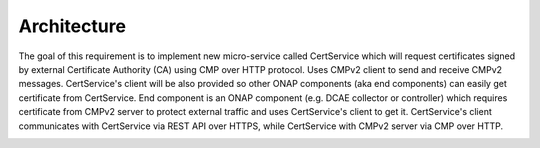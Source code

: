 .. This work is licensed under a Creative Commons Attribution 4.0 International License.
.. http://creativecommons.org/licenses/by/4.0
.. Copyright 2020 NOKIA

Architecture
============

The goal of this requirement is to implement new micro-service called CertService which will request certificates
signed by external Certificate Authority (CA) using CMP over HTTP protocol. Uses CMPv2 client to send and receive CMPv2 messages.
CertService's client will be also provided so other ONAP components (aka end components) can easily get certificate from CertService.
End component is an ONAP component (e.g. DCAE collector or controller) which requires certificate from CMPv2 server
to protect external traffic and uses CertService's client to get it.
CertService's client communicates with CertService via REST API over HTTPS, while CertService with CMPv2 server via CMP over HTTP.

.. image:: img/certservice_high_level.jpg
   :width: 855px
   :height: 178px
   :alt: Interaction between components
